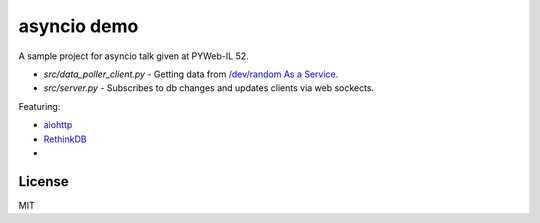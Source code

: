 asyncio demo
============

A sample project for asyncio talk given at PYWeb-IL 52.

- `src/data_poller_client.py` - Getting data from `/dev/random As a Service`_.
- `src/server.py` - Subscribes to db changes and updates clients via web sockects.


Featuring:

- aiohttp_
- RethinkDB_
-

.. _aiohttp: http://pythonhosted.org/aiohttp/index.html
.. _RethinkDB: https://rethinkdb.com/
.. _/dev/random As a Service: http://phoeagon.github.io/dev-random-as-a-service/


License
-------

MIT
